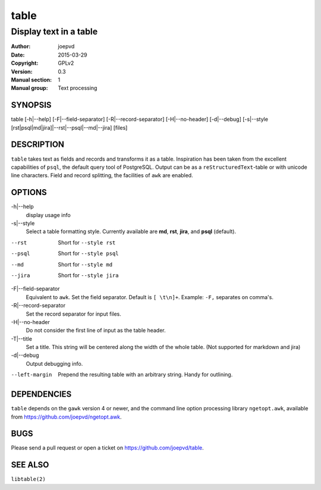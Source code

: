 =====
table
=====

-----------------------
Display text in a table
-----------------------

:Author: joepvd
:Date: 2015-03-29
:Copyright: GPLv2
:Version: 0.3
:Manual section: 1
:Manual group: Text processing

SYNOPSIS
========


table [-h|--help] [-F|--field-separator] [-R|--record-separator] [-H|--no-header] [-d|--debug]
[-s|--style [rst|psql|md|jira]|--rst|--psql|--md|--jira] [files]

DESCRIPTION
===========

``table`` takes text as fields and records and transforms it as a table.  Inspiration has been taken from the excellent capabilities of ``psql``, the default query tool of PostgreSQL.  Output can be as a ``reStructuredText``-table or with unicode line characters.  Field and record splitting, the facilities of ``awk`` are enabled.


OPTIONS
=======

-h|--help
    display usage info

-s|--style
    Select a table formatting style. Currently available are **md**, **rst**, **jira**, and **psql** (default).

--rst
    Short for ``--style rst``

--psql
    Short for ``--style psql``

--md
   Short for ``--style md``

--jira
   Short for ``--style jira``

-F|--field-separator
    Equivalent to ``awk``. Set the field separator. Default is ``[ \t\n]+``. Example: ``-F,`` separates on comma's.

-R|--record-separator
    Set the record separator for input files.

-H|--no-header
    Do not consider the first line of input as the table header.

-T|--title
    Set a title.  This string will be centered along the width of the whole table. (Not supported for markdown and jira)

-d|--debug
    Output debugging info.

--left-margin
    Prepend the resulting table with an arbitrary string.  Handy for outlining.

DEPENDENCIES
============

``table`` depends on the ``gawk`` version 4 or newer, and the command line option processing library ``ngetopt.awk``, available from https://github.com/joepvd/ngetopt.awk.


BUGS
====

Please send a pull request or open a ticket on https://github.com/joepvd/table.


SEE ALSO
========

``libtable(2)``
